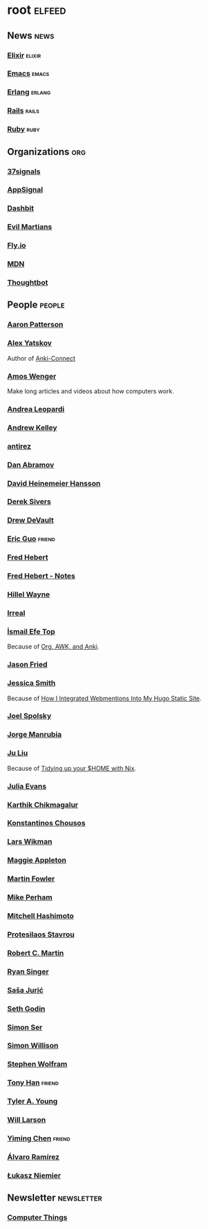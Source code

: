 * root                                                               :elfeed:
** News                                                         :news:
*** [[https://elixir-lang.org/atom.xml][Elixir]]                                                         :elixir:
*** [[https://sachachua.com/blog/category/emacs-news/feed][Emacs]]                                                             :emacs:
*** [[https://www.erlang.org/blog.xml][Erlang]]                                                         :erlang:
*** [[https://world.hey.com/this.week.in.rails/feed.atom][Rails]]                                                             :rails:
*** [[https://www.ruby-lang.org/en/feeds/news.rss][Ruby]]                                                             :ruby:

** Organizations                                                       :org:
*** [[https://dev.37signals.com/feed/posts.xml][37signals]]
*** [[https://blog.appsignal.com/feed.xml][AppSignal]]
*** [[https://dashbit.co/feed][Dashbit]]
*** [[https://evilmartians.com/chronicles.atom][Evil Martians]]
*** [[https://fly.io/blog/feed.xml][Fly.io]]
*** [[https://developer.mozilla.org/en-US/blog/rss.xml][MDN]]
*** [[https://feeds.feedburner.com/GiantRobotsSmashingIntoOtherGiantRobots][Thoughtbot]]

** People                                                            :people:
*** [[https://tenderlovemaking.com/atom.xml][Aaron Patterson]]
*** [[https://foosoft.net/feeds/posts.xml][Alex Yatskov]]
Author of [[https://foosoft.net/projects/anki-connect/][Anki-Connect]]

*** [[https://fasterthanli.me/index.xml][Amos Wenger]]
Make long articles and videos about how computers work.

*** [[https://andrealeopardi.com/feed.xml][Andrea Leopardi]]
*** [[https://andrewkelley.me/rss.xml][Andrew Kelley]]
*** [[http://antirez.com/rss][antirez]]
*** [[https://overreacted.io/rss.xml][Dan Abramov]]
*** [[https://world.hey.com/dhh/feed.atom][David Heinemeier Hansson]]
*** [[https://sive.rs/en.atom][Derek Sivers]]
*** [[https://drewdevault.com/blog/index.xml][Drew DeVault]]
*** [[https://blog.cloud-mes.com/atom.xml][Eric Guo]]                                                         :friend:
*** [[https://ferd.ca/feed.rss][Fred Hebert]]
*** [[https://ferd.ca/notes/feed.rss][Fred Hebert - Notes]]
*** [[https://www.hillelwayne.com/index.xml][Hillel Wayne]]
*** [[https://irreal.org/blog/?feed=rss2][Irreal]]
*** [[https://ismailefe.org/feed.xml][İsmail Efe Top]]
Because of [[https://ismailefe.org/blog/org-awk-anki/][Org, AWK, and Anki]].

*** [[https://world.hey.com/jason/feed.atom][Jason Fried]]
*** [[https://www.jayeless.net/index.xml][Jessica Smith]]
Because of [[https://www.jayeless.net/2021/02/integrating-webmentions-into-hugo.html][How I Integrated Webmentions Into My Hugo Static Site]].

*** [[https://www.joelonsoftware.com/feed/][Joel Spolsky]]
*** [[https://world.hey.com/jorge/feed.atom][Jorge Manrubia]]
*** [[https://juliu.is/rss.xml][Ju Liu]]
Because of [[https://juliu.is/tidying-your-home-with-nix/][Tidying up your $HOME with Nix]].

*** [[https://jvns.ca/atom.xml][Julia Evans]]
*** [[https://karthinks.com/index.xml][Karthik Chikmagalur]]
*** [[https://kchousos.github.io/index.xml][Konstantinos Chousos]]
*** [[https://underjord.io/feed.xml][Lars Wikman]]
*** [[https://maggieappleton.com/rss.xml][Maggie Appleton]]
*** [[https://martinfowler.com/feed.atom][Martin Fowler]]
*** [[https://www.mikeperham.com/index.xml][Mike Perham]]
*** [[https://mitchellh.com/feed.xml][Mitchell Hashimoto]]
*** [[https://protesilaos.com/master.xml][Protesilaos Stavrou]]
*** [[https://blog.cleancoder.com/atom.xml][Robert C. Martin]]
*** [[https://www.feltpresence.com/rss/][Ryan Singer]]
*** [[https://www.theerlangelist.com/rss][Saša Jurić]]
*** [[https://feeds.feedblitz.com/sethsblog][Seth Godin]]
*** [[https://emersion.fr/blog/atom.xml][Simon Ser]]
*** [[https://simonwillison.net/atom/entries/][Simon Willison]]
*** [[https://writings.stephenwolfram.com/feed/][Stephen Wolfram]]
*** [[https://tonyhan.dev/feed][Tony Han]]                                                         :friend:
*** [[https://tylerayoung.com/feed.xml][Tyler A. Young]]
*** [[https://lethain.com/feeds.xml][Will Larson]]
*** [[https://yiming.dev/rss.xml][Yiming Chen]]                                                      :friend:
*** [[https://xenodium.com/rss.xml][Álvaro Ramírez]]
*** [[https://hauleth.dev/atom.xml][Łukasz Niemier]]

** Newsletter                                                    :newsletter:
*** [[https://buttondown.email/hillelwayne/rss][Computer Things]]

